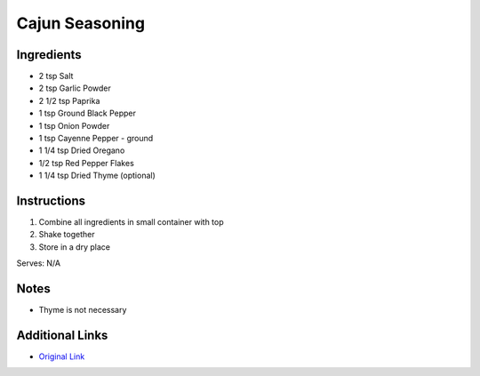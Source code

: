Cajun Seasoning
===============

Ingredients
-----------

* 2 tsp Salt
* 2 tsp Garlic Powder
* 2 1/2 tsp Paprika
* 1 tsp Ground Black Pepper
* 1 tsp Onion Powder
* 1 tsp Cayenne Pepper - ground
* 1 1/4 tsp Dried Oregano
* 1/2 tsp Red Pepper Flakes
* 1 1/4 tsp Dried Thyme (optional)

Instructions
------------

#. Combine all ingredients in small container with top
#. Shake together
#. Store in a dry place

Serves: N/A

Notes
-----
* Thyme is not necessary

Additional Links
----------------
* `Original Link <http://allrecipes.com/recipe/149221/cajun-spice-mix/>`__
